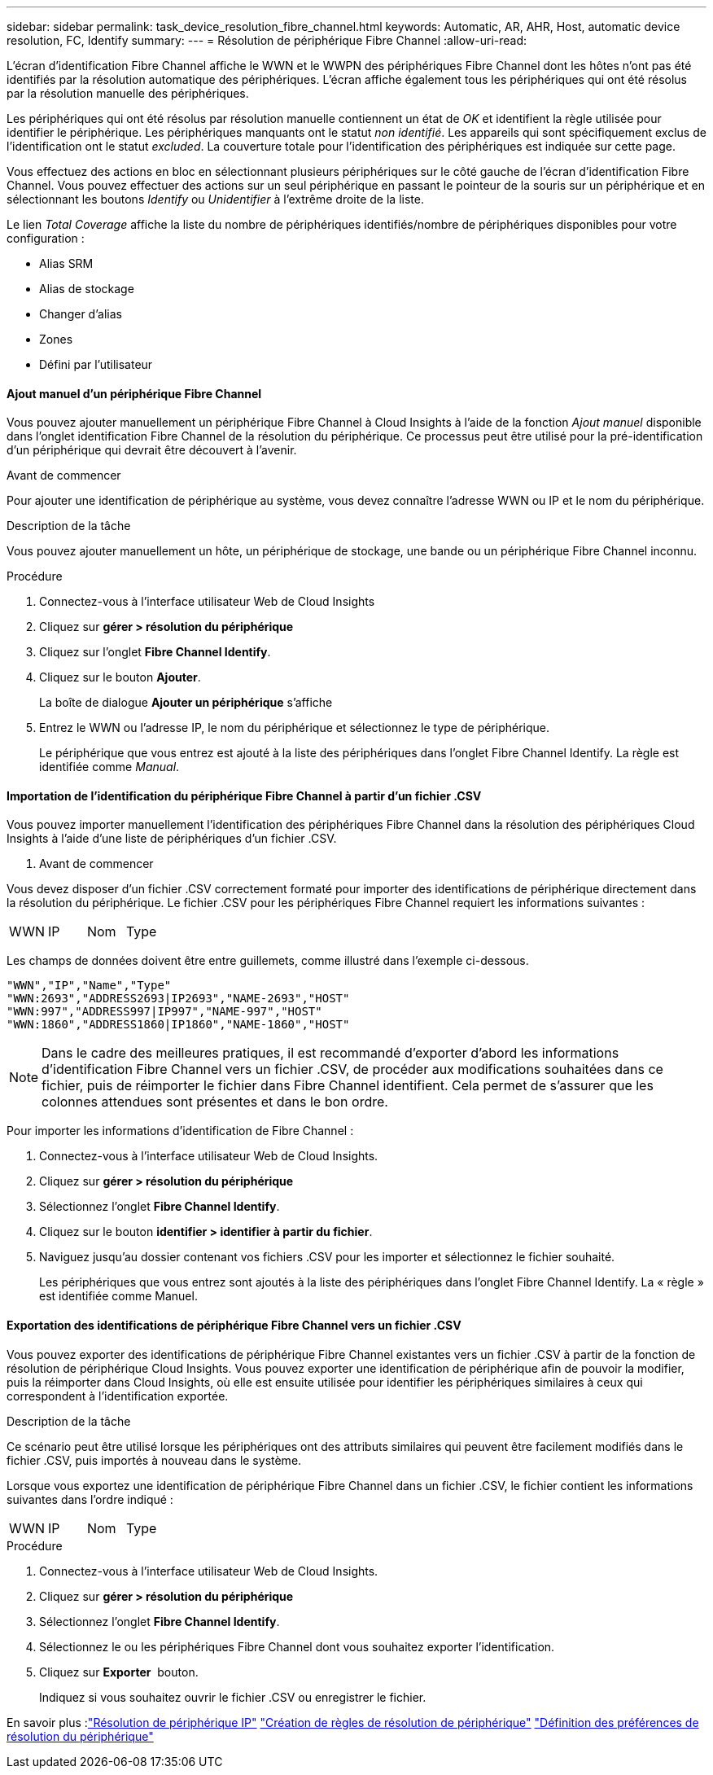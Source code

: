 ---
sidebar: sidebar 
permalink: task_device_resolution_fibre_channel.html 
keywords: Automatic, AR, AHR, Host, automatic device resolution, FC, Identify 
summary:  
---
= Résolution de périphérique Fibre Channel
:allow-uri-read: 


[role="lead"]
L'écran d'identification Fibre Channel affiche le WWN et le WWPN des périphériques Fibre Channel dont les hôtes n'ont pas été identifiés par la résolution automatique des périphériques. L'écran affiche également tous les périphériques qui ont été résolus par la résolution manuelle des périphériques.

Les périphériques qui ont été résolus par résolution manuelle contiennent un état de _OK_ et identifient la règle utilisée pour identifier le périphérique. Les périphériques manquants ont le statut _non identifié_. Les appareils qui sont spécifiquement exclus de l'identification ont le statut _excluded_. La couverture totale pour l'identification des périphériques est indiquée sur cette page.

Vous effectuez des actions en bloc en sélectionnant plusieurs périphériques sur le côté gauche de l'écran d'identification Fibre Channel. Vous pouvez effectuer des actions sur un seul périphérique en passant le pointeur de la souris sur un périphérique et en sélectionnant les boutons _Identify_ ou _Unidentifier_ à l'extrême droite de la liste.

Le lien _Total Coverage_ affiche la liste du nombre de périphériques identifiés/nombre de périphériques disponibles pour votre configuration :

* Alias SRM
* Alias de stockage
* Changer d'alias
* Zones
* Défini par l'utilisateur




==== Ajout manuel d'un périphérique Fibre Channel

Vous pouvez ajouter manuellement un périphérique Fibre Channel à Cloud Insights à l'aide de la fonction _Ajout manuel_ disponible dans l'onglet identification Fibre Channel de la résolution du périphérique. Ce processus peut être utilisé pour la pré-identification d'un périphérique qui devrait être découvert à l'avenir.

.Avant de commencer
Pour ajouter une identification de périphérique au système, vous devez connaître l'adresse WWN ou IP et le nom du périphérique.

.Description de la tâche
Vous pouvez ajouter manuellement un hôte, un périphérique de stockage, une bande ou un périphérique Fibre Channel inconnu.

.Procédure
. Connectez-vous à l'interface utilisateur Web de Cloud Insights
. Cliquez sur *gérer > résolution du périphérique*
. Cliquez sur l'onglet *Fibre Channel Identify*.
. Cliquez sur le bouton *Ajouter*.
+
La boîte de dialogue *Ajouter un périphérique* s'affiche

. Entrez le WWN ou l'adresse IP, le nom du périphérique et sélectionnez le type de périphérique.
+
Le périphérique que vous entrez est ajouté à la liste des périphériques dans l'onglet Fibre Channel Identify. La règle est identifiée comme _Manual_.





==== Importation de l'identification du périphérique Fibre Channel à partir d'un fichier .CSV

Vous pouvez importer manuellement l'identification des périphériques Fibre Channel dans la résolution des périphériques Cloud Insights à l'aide d'une liste de périphériques d'un fichier .CSV.

. Avant de commencer


Vous devez disposer d'un fichier .CSV correctement formaté pour importer des identifications de périphérique directement dans la résolution du périphérique. Le fichier .CSV pour les périphériques Fibre Channel requiert les informations suivantes :

|===


| WWN | IP | Nom | Type 
|===
Les champs de données doivent être entre guillemets, comme illustré dans l'exemple ci-dessous.

....
"WWN","IP","Name","Type"
"WWN:2693","ADDRESS2693|IP2693","NAME-2693","HOST"
"WWN:997","ADDRESS997|IP997","NAME-997","HOST"
"WWN:1860","ADDRESS1860|IP1860","NAME-1860","HOST"
....

NOTE: Dans le cadre des meilleures pratiques, il est recommandé d'exporter d'abord les informations d'identification Fibre Channel vers un fichier .CSV, de procéder aux modifications souhaitées dans ce fichier, puis de réimporter le fichier dans Fibre Channel identifient. Cela permet de s'assurer que les colonnes attendues sont présentes et dans le bon ordre.

Pour importer les informations d'identification de Fibre Channel :

. Connectez-vous à l'interface utilisateur Web de Cloud Insights.
. Cliquez sur *gérer > résolution du périphérique*
. Sélectionnez l'onglet *Fibre Channel Identify*.
. Cliquez sur le bouton *identifier > identifier à partir du fichier*.
. Naviguez jusqu'au dossier contenant vos fichiers .CSV pour les importer et sélectionnez le fichier souhaité.
+
Les périphériques que vous entrez sont ajoutés à la liste des périphériques dans l'onglet Fibre Channel Identify. La « règle » est identifiée comme Manuel.





==== Exportation des identifications de périphérique Fibre Channel vers un fichier .CSV

Vous pouvez exporter des identifications de périphérique Fibre Channel existantes vers un fichier .CSV à partir de la fonction de résolution de périphérique Cloud Insights. Vous pouvez exporter une identification de périphérique afin de pouvoir la modifier, puis la réimporter dans Cloud Insights, où elle est ensuite utilisée pour identifier les périphériques similaires à ceux qui correspondent à l'identification exportée.

.Description de la tâche
Ce scénario peut être utilisé lorsque les périphériques ont des attributs similaires qui peuvent être facilement modifiés dans le fichier .CSV, puis importés à nouveau dans le système.

Lorsque vous exportez une identification de périphérique Fibre Channel dans un fichier .CSV, le fichier contient les informations suivantes dans l'ordre indiqué :

|===


| WWN | IP | Nom | Type 
|===
.Procédure
. Connectez-vous à l'interface utilisateur Web de Cloud Insights.
. Cliquez sur *gérer > résolution du périphérique*
. Sélectionnez l'onglet *Fibre Channel Identify*.
. Sélectionnez le ou les périphériques Fibre Channel dont vous souhaitez exporter l'identification.
. Cliquez sur *Exporter* image:ExportButton.png[""] bouton.
+
Indiquez si vous souhaitez ouvrir le fichier .CSV ou enregistrer le fichier.



En savoir plus :link:task_device_resolution_ip.html["Résolution de périphérique IP"]
link:task_device_resolution_rules.html["Création de règles de résolution de périphérique"]
link:task_device_resolution_preferences.html["Définition des préférences de résolution du périphérique"]
